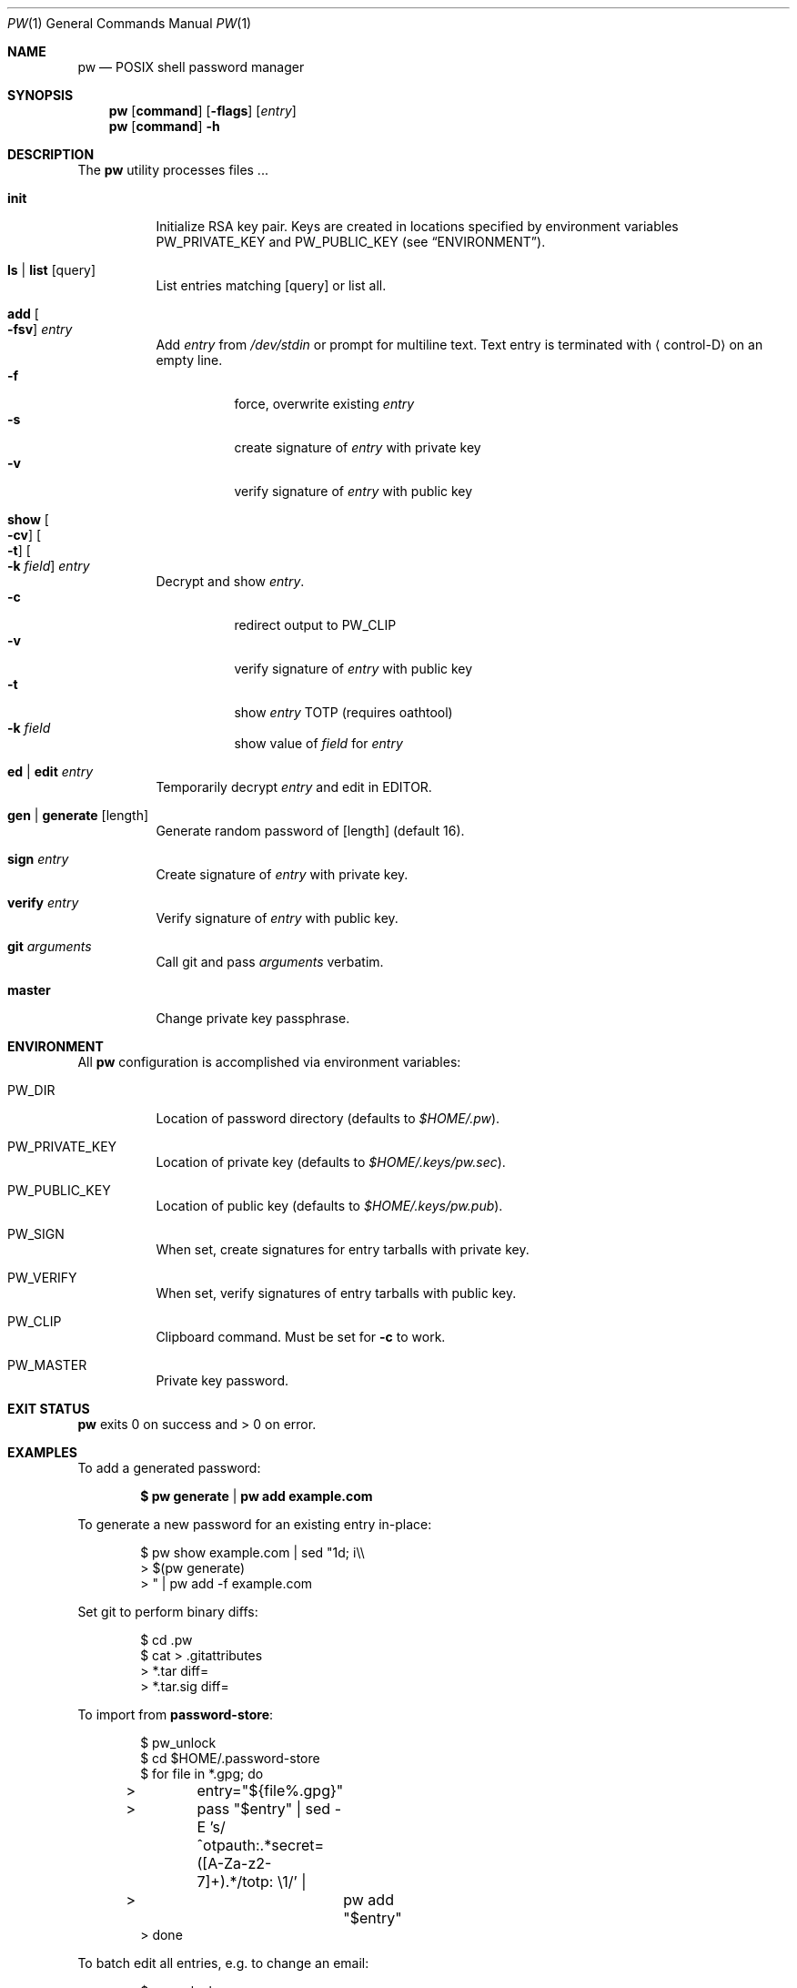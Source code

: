 .Dd $Mdocdate$
.Dt PW 1
.Os
.Sh NAME
.Nm pw
.Nd POSIX shell password manager
.Sh SYNOPSIS
.Nm
.Op Cm command
.Op Fl flags
.Op Ar entry
.Nm
.Op Cm command
.Fl h
.Sh DESCRIPTION
The
.Nm
utility processes files ...
.Bl -tag
.It Cm init
Initialize RSA key pair.
Keys are created in locations specified by environment variables
.Ev PW_PRIVATE_KEY
and
.Ev PW_PUBLIC_KEY
.Pq see Sx ENVIRONMENT .
.It Cm ls | Cm list Op query
List entries matching
.Op query
or list all.
.It Cm add Oo Fl fsv Oc Ar entry
Add
.Ar entry
from
.Pa /dev/stdin
or prompt for multiline text. Text entry is terminated with
.Aq control-D
on an empty line.
.Bl -tag -compact
.It Fl f
force, overwrite existing
.Ar entry
.It Fl s
create signature of
.Ar entry
with private key
.It Fl v
verify signature of
.Ar entry
with public key
.El
.It Cm show Oo Fl cv Oc Oo Fl t Oc Oo Fl k Ar field Oc Ar entry
Decrypt and show
.Ar entry .
.Bl -tag -compact
.It Fl c
redirect output to
.Ev PW_CLIP
.It Fl v
verify signature of
.Ar entry
with public key
.It Fl t
show
.Ar entry
TOTP
.Pq requires oathtool
.It Fl k Ar field
show value of
.Ar field
for
.Ar entry
.El
.It Cm ed | Cm edit Ar entry
Temporarily decrypt
.Ar entry
and edit in
.Ev EDITOR .
.It Cm gen | Cm generate Op length
Generate random password of
.Op length
.Pq default 16 .
.It Cm sign Ar entry
Create signature of
.Ar entry
with private key.
.It Cm verify Ar entry
Verify signature of
.Ar entry
with public key.
.It Cm git Ar arguments
Call git and pass
.Ar arguments
verbatim.
.It Cm master
Change private key passphrase.
.Sh ENVIRONMENT
All
.Nm
configuration is accomplished via environment variables:
.Bl -tag
.It Ev PW_DIR
Location of password directory
.Pq defaults to Pa $HOME/.pw .
.It Ev PW_PRIVATE_KEY
Location of private key
.Pq defaults to Pa $HOME/.keys/pw.sec .
.It Ev PW_PUBLIC_KEY
Location of public key
.Pq defaults to Pa $HOME/.keys/pw.pub .
.It Ev PW_SIGN
When set, create signatures for entry tarballs with private key.
.It Ev PW_VERIFY
When set, verify signatures of entry tarballs with public key.
.It Ev PW_CLIP
Clipboard command. Must be set for
.Fl c
to work.
.It Ev PW_MASTER
Private key password.
.El
.\" .Sh FILES
.Sh EXIT STATUS
.Nm
exits 0 on success and > 0 on error.
.Sh EXAMPLES
To add a generated password:
.Pp
.Dl $ pw generate | pw add example.com
.Pp
To generate a new password for an existing entry in-place:
.Pp
.Bd -literal -offset indent
$ pw show example.com | sed "1d; i\\\\
> $(pw generate)
> " | pw add -f example.com
.Ed
.Pp
Set git to perform binary diffs:
.Pp
.Bd -literal -offset indent
$ cd .pw
$ cat > .gitattributes
> *.tar diff=
> *.tar.sig diff=
.Ed
.Pp
To import from
.Nm password-store :
.Pp
.Bd -literal -offset indent
$ pw_unlock
$ cd $HOME/.password-store
$ for file in *.gpg; do
>	entry="${file%.gpg}"
>	pass "$entry" | sed -E 's/^otpauth:.*secret=([A-Za-z2-7]+).*/totp: \\1/' |
>		pw add "$entry"
> done
.Ed
.Pp
To batch edit all entries, e.g. to change an email:
.Pp
.Bd -literal -offset indent
$ pw_unlock
$ pw ls | while read -r entry; do
>	pw show "$entry" | sed 's/@example\\.com/@newaddress.com/' |
>		pw add -f "$entry"
> done
.Ed
.Pp
To rotate your private key:
.Pp
.Bd -literal -offset indent
$ tar -cvf keybackup.tar $HOME/.keys
$ PW_PRIVATE_KEY=$HOME/.keys/newkey.sec \\
> PW_PUBLIC_KEY=$HOME/.keys/newkey.pub \\
> pw init
$ mkdir $HOME/.pw_new
$ pw_unlock
$ pw ls | while read -r entry; do
>	pw show "$entry" |
>		PW_PUBLIC_KEY=$HOME/.keys/newkey.pub \\
>		PW_DIR=$HOME/.pw_new \\
>		pw add "$entry"
> done
$ mv $HOME/.keys/{newkey,pw}.sec
$ mv $HOME/.keys/{newkey,pw}.pub
$ rm -rf $HOME/.pw
$ mv $HOME/.pw_new $HOME/.pw
.Ed
.Pp
.Sh SEE ALSO
.Xr openssl 1 ,
.Xr random 4 ,
.Xr oathtool 1 ,
.Xr pass 1
.\" .Sh STANDARDS
.\" .Sh HISTORY
.Sh AUTHOR
.An Paul W. Rankin
.Mt pwr@bydasein.com
.\" .Sh CAVEATS
.\" .Sh BUGS
.\" .Sh SECURITY CONSIDERATIONS
